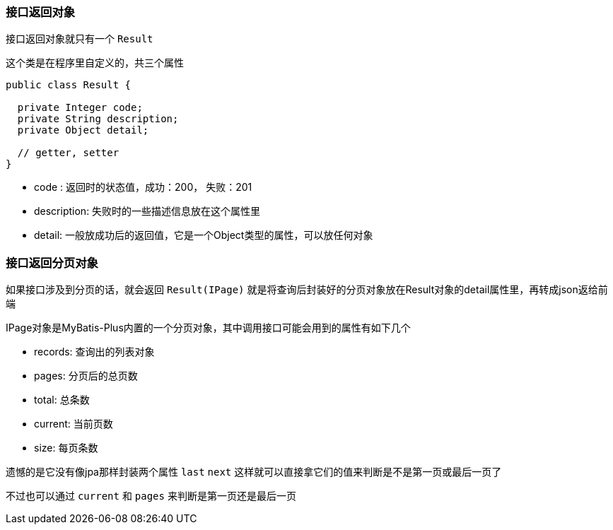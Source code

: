 === 接口返回对象

接口返回对象就只有一个 `Result`

这个类是在程序里自定义的，共三个属性

[source,java]
----
public class Result {

  private Integer code;
  private String description;
  private Object detail;

  // getter, setter
}
----

- code : 返回时的状态值，成功：200， 失败：201
- description: 失败时的一些描述信息放在这个属性里
- detail: 一般放成功后的返回值，它是一个Object类型的属性，可以放任何对象

=== 接口返回分页对象

如果接口涉及到分页的话，就会返回 `Result(IPage)` 就是将查询后封装好的分页对象放在Result对象的detail属性里，再转成json返给前端

IPage对象是MyBatis-Plus内置的一个分页对象，其中调用接口可能会用到的属性有如下几个

- records: 查询出的列表对象
- pages: 分页后的总页数
- total: 总条数
- current: 当前页数
- size: 每页条数

遗憾的是它没有像jpa那样封装两个属性 `last` `next` 这样就可以直接拿它们的值来判断是不是第一页或最后一页了

不过也可以通过 `current` 和 `pages` 来判断是第一页还是最后一页


